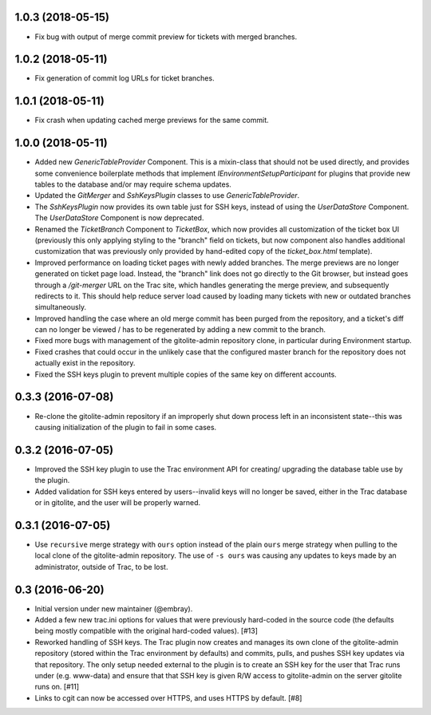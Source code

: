 1.0.3 (2018-05-15)
==================

* Fix bug with output of merge commit preview for tickets with merged
  branches.


1.0.2 (2018-05-11)
==================

* Fix generation of commit log URLs for ticket branches.


1.0.1 (2018-05-11)
==================

* Fix crash when updating cached merge previews for the same commit.


1.0.0 (2018-05-11)
==================

* Added new `GenericTableProvider` Component.  This is a mixin-class that
  should not be used directly, and provides some convenience boilerplate
  methods that implement `IEnvironmentSetupParticipant` for plugins that
  provide new tables to the database and/or may require schema updates.

* Updated the `GitMerger` and `SshKeysPlugin` classes to use
  `GenericTableProvider`.

* The `SshKeysPlugin` now provides its own table just for SSH keys, instead
  of using the `UserDataStore` Component.  The `UserDataStore` Component is
  now deprecated.

* Renamed the `TicketBranch` Component to `TicketBox`, which now provides
  all customization of the ticket box UI (previously this only applying
  styling to the "branch" field on tickets, but now component also handles
  additional customization that was previously only provided by hand-edited
  copy of the `ticket_box.html` template).

* Improved performance on loading ticket pages with newly added branches.
  The merge previews are no longer generated on ticket page load.  Instead,
  the "branch" link does not go directly to the Git browser, but instead
  goes through a `/git-merger` URL on the Trac site, which handles generating
  the merge preview, and subsequently redirects to it.  This should help
  reduce server load caused by loading many tickets with new or outdated
  branches simultaneously.

* Improved handling the case where an old merge commit has been purged from
  the repository, and a ticket's diff can no longer be viewed / has to be
  regenerated by adding a new commit to the branch.

* Fixed more bugs with management of the gitolite-admin repository clone, in
  particular during Environment startup.

* Fixed crashes that could occur in the unlikely case that the configured
  master branch for the repository does not actually exist in the
  repository.

* Fixed the SSH keys plugin to prevent multiple copies of the same key on
  different accounts.


0.3.3 (2016-07-08)
==================

* Re-clone the gitolite-admin repository if an improperly shut down process
  left in an inconsistent state--this was causing initialization of the
  plugin to fail in some cases.


0.3.2 (2016-07-05)
==================

* Improved the SSH key plugin to use the Trac environment API for creating/
  upgrading the database table use by the plugin.

* Added validation for SSH keys entered by users--invalid keys will no longer
  be saved, either in the Trac database or in gitolite, and the user will be
  properly warned.


0.3.1 (2016-07-05)
==================

* Use ``recursive`` merge strategy with ``ours`` option instead of the plain
  ``ours`` merge strategy when pulling to the local clone of the
  gitolite-admin repository.  The use of ``-s ours`` was causing any updates
  to keys made by an administrator, outside of Trac, to be lost.


0.3 (2016-06-20)
================

* Initial version under new maintainer (@embray).
* Added a few new trac.ini options for values that were previously hard-coded
  in the source code (the defaults being mostly compatible with the original
  hard-coded values). [#13]
* Reworked handling of SSH keys.  The Trac plugin now creates and manages its
  own clone of the gitolite-admin repository (stored within the Trac
  environment by defaults) and commits, pulls, and pushes SSH key updates via
  that repository.  The only setup needed external to the plugin is to create
  an SSH key for the user that Trac runs under (e.g. www-data) and ensure that
  that SSH key is given R/W access to gitolite-admin on the server gitolite
  runs on. [#11]
* Links to cgit can now be accessed over HTTPS, and uses HTTPS by default.
  [#8]
